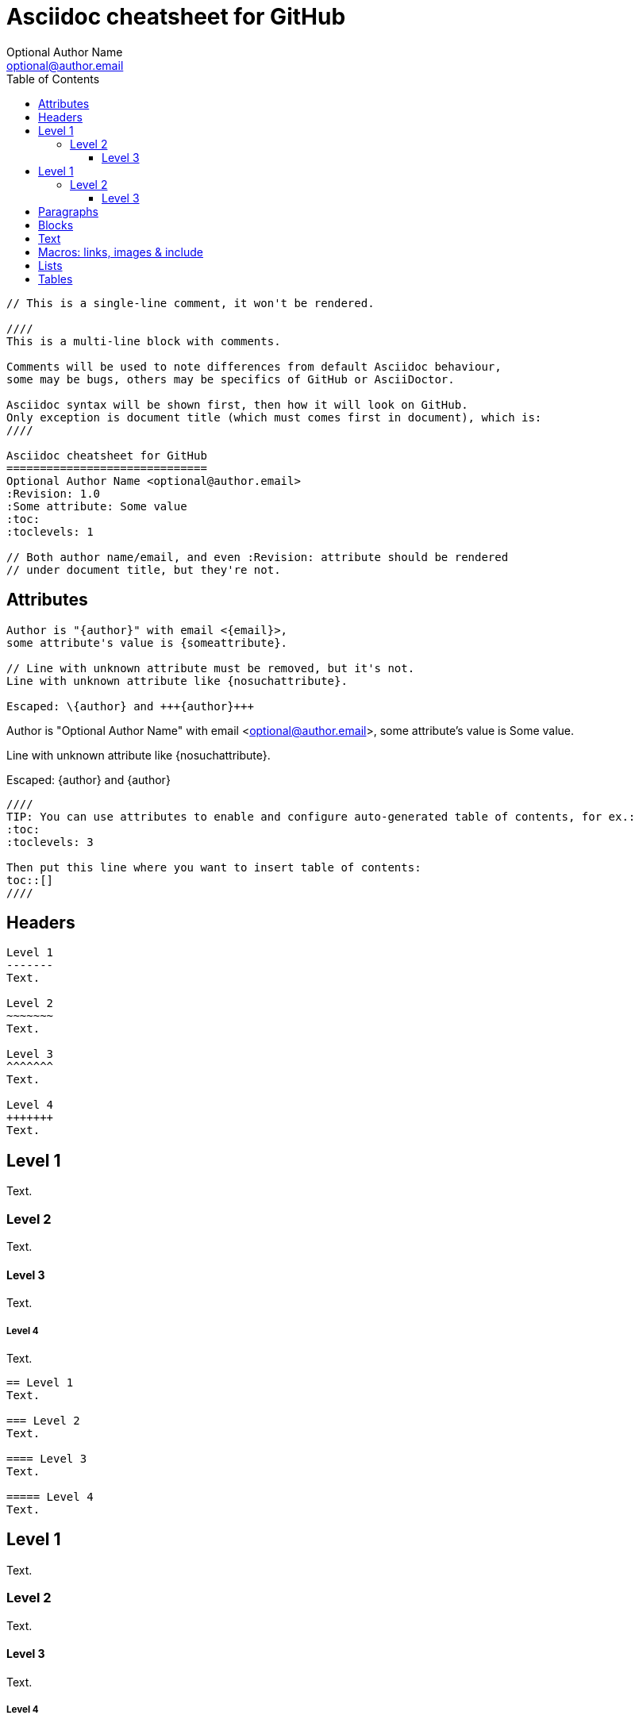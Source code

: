 Asciidoc cheatsheet for GitHub
==============================
Optional Author Name <optional@author.email>
:Revision: 1.0
:Some attribute: Some value
:icons: font
:toc:
:toclevels: 3

----
// This is a single-line comment, it won't be rendered.

////
This is a multi-line block with comments.

Comments will be used to note differences from default Asciidoc behaviour,
some may be bugs, others may be specifics of GitHub or AsciiDoctor.

Asciidoc syntax will be shown first, then how it will look on GitHub.
Only exception is document title (which must comes first in document), which is:
////

Asciidoc cheatsheet for GitHub
==============================
Optional Author Name <optional@author.email>
:Revision: 1.0
:Some attribute: Some value
:toc:
:toclevels: 1

// Both author name/email, and even :Revision: attribute should be rendered
// under document title, but they're not.
----

toc::[]

== Attributes

----
Author is "{author}" with email <{email}>,
some attribute's value is {someattribute}.

// Line with unknown attribute must be removed, but it's not.
Line with unknown attribute like {nosuchattribute}.

Escaped: \{author} and +++{author}+++
----

Author is "{author}" with email <{email}>,
some attribute's value is {someattribute}.

// Line with unknown attribute must be removed, but it's not.
Line with unknown attribute like {nosuchattribute}.

Escaped: \{author} and +++{author}+++

----
////
TIP: You can use attributes to enable and configure auto-generated table of contents, for ex.:
:toc:
:toclevels: 3

Then put this line where you want to insert table of contents:
toc::[]
////
----

////
TIP: You can use attributes to enable and configure auto-generated table of contents, for ex.:
:toc:
:toclevels: 3

Then put this line where you want to insert table of contents:
toc::[]
////


== Headers

....
Level 1
-------
Text.

Level 2
~~~~~~~
Text.

Level 3 
^^^^^^^
Text.

Level 4 
+++++++
Text.

....

Level 1
-------
Text.

Level 2
~~~~~~~
Text.

Level 3 
^^^^^^^
Text.

Level 4 
+++++++
Text.


....
== Level 1 
Text.

=== Level 2 
Text.

==== Level 3 
Text.

===== Level 4 
Text.

....

== Level 1 
Text.

=== Level 2 
Text.

==== Level 3 
Text.

===== Level 4 
Text.


== Paragraphs

....
.Optional Title

Usual
paragraph.

....

.Optional Title

Usual
paragraph.


....
.Optional Title

 Literal paragraph.
  Must be indented.

....

.Optional Title

 Literal paragraph.
  Must be indented.


....
.Optional Title

[source,perl]
die 'connect: '.$dbh->errstr;

Not a code in next paragraph.

....

.Optional Title

[source,perl]
die 'connect: '.$dbh->errstr;

Not a code in next paragraph.


....
.Optional Title
NOTE: This is an example
      single-paragraph note.

....

.Optional Title
NOTE: This is an example
      single-paragraph note.


....
.Optional Title
[NOTE]
This is an example
single-paragraph note.

....

.Optional Title
[NOTE]
This is an example
single-paragraph note.


....
TIP: Tip.

....

TIP: Tip.


....
IMPORTANT: Important.

....

IMPORTANT: Important.


....
WARNING: Warning.

....

WARNING: Warning.


....
CAUTION: Caution.

....

CAUTION: Caution.


== Blocks

....
.Optional Title
----
*Listing* Block

Use: code or file listings
----

....

.Optional Title
----
*Listing* Block

Use: code or file listings
----


....
.Optional Title
[source,perl]
----
# *Source* block
# Use: highlight code listings
# (require `source-highlight` or `pygmentize`)
use DBI;
my $dbh = DBI->connect('...',$u,$p)
    or die "connect: $dbh->errstr";
----

....

.Optional Title
[source,perl]
----
# *Source* block
# Use: highlight code listings
# (require `source-highlight` or `pygmentize`)
use DBI;
my $dbh = DBI->connect('...',$u,$p)
    or die "connect: $dbh->errstr";
----


....
.Optional Title
****
*Sidebar* Block

Use: sidebar notes :)
****

....

.Optional Title
****
*Sidebar* Block

Use: sidebar notes :)
****


....
.Optional Title
==========================
*Example* Block

Use: examples :)

Default caption "Example:"
can be changed using

 [caption="Custom: "]

before example block.
==========================

....

.Optional Title
==========================
*Example* Block

Use: examples :)

Default caption "Example:"
can be changed using

 [caption="Custom: "]

before example block.
==========================


....
.Optional Title
[NOTE]
===============================
*NOTE* Block

Use: multi-paragraph notes.
===============================

....

.Optional Title
[NOTE]
===============================
*NOTE* Block

Use: multi-paragraph notes.
===============================


....
////
*Comment* block

Use: hide comments
////

....

////
*Comment* block

Use: hide comments
////


....
++++
*Passthrough* Block
<p>
Use: backend-specific markup like
<table border="1">
<tr><td>1<td>2
</table>
++++

....

++++
*Passthrough* Block
<p>
Use: backend-specific markup like
<table border="1">
<tr><td>1<td>2
</table>
++++


....
 .Optional Title
 ....
 *Literal* Block
 
 Use: workaround when literal
 paragraph (indented) like
   1. First.
   2. Second.
 incorrectly processed as list.
 ....

....

.Optional Title
....
*Literal* Block

Use: workaround when literal
paragraph (indented) like
  1. First.
  2. Second.
incorrectly processed as list.
....


....
.Optional Title
[quote, cite author, cite source]
____
*Quote* Block

Use: cite somebody
____

....

.Optional Title
[quote, cite author, cite source]
____
*Quote* Block

Use: cite somebody
____



== Text


....
forced +
line break

....

forced +
line break


....
normal, _italic_, *bold*, +mono+.

``double quoted'', `single quoted'.

normal, ^super^, ~sub~.

....

normal, _italic_, *bold*, +mono+.

``double quoted'', `single quoted'.

normal, ^super^, ~sub~.


....
Command: `ls -al`

+mono *bold*+

`passthru *bold*`

....

Command: `ls -al`

+mono *bold*+

`passthru *bold*`


....
Path: '/some/filez.txt', '.b'

....

Path: '/some/filez.txt', '.b'


....
[red]#red text# [yellow-background]#on yellow#
[big]#large# [red yellow-background big]*all bold*

....

[red]#red text# [yellow-background]#on yellow#
[big]#large# [red yellow-background big]*all bold*


....
Chars: n__i__**b**++m++[red]##r##

....

Chars: n__i__**b**++m++[red]##r##


....
// Comment

....

// Comment


....
(C) (R) (TM) -- ... -> <- => <= &#182;

....

(C) (R) (TM) -- ... -> <- => <= &#182;


....
''''

....

''''


....
Escaped:
\_italic_, +++_italic_+++,
t\__e__st, +++t__e__st+++,
+++<b>bold</b>+++, $$<b>normal</b>$$
\&#182;
\`not single quoted'
\`\`not double quoted''

....

Escaped:
\_italic_, +++_italic_+++,
t\__e__st, +++t__e__st+++,
+++<b>bold</b>+++, $$<b>normal</b>$$
\&#182;
\`not single quoted'
\`\`not double quoted''



== Macros: links, images & include

If you'll need to use space in url/path you should replace it with %20.


....
[[anchor-1]]
Paragraph or block 1.

anchor:anchor-2[]
Paragraph or block 2.

<<anchor-1>>,
<<anchor-1,First anchor>>,
xref:anchor-2[],
xref:anchor-2[Second anchor].

....

[[anchor-1]]
Paragraph or block 1.

anchor:anchor-2[]
Paragraph or block 2.

<<anchor-1>>,
<<anchor-1,First anchor>>,
xref:anchor-2[],
xref:anchor-2[Second anchor].


....
link:asciidoc[This document]
link:asciidoc.html[]
link:/index.html[This site root]

....

link:asciidoc[This document]
link:asciidoc.html[]
link:/index.html[This site root]


....
http://google.com
http://google.com[Google Search]
mailto:root@localhost[email admin]

....

http://google.com
http://google.com[Google Search]
mailto:root@localhost[email admin]


....
First home
image:images/icons/home.png[]
, second home
image:images/icons/home.png[Alt text]
.

.Block image
image::images/icons/home.png[]
image::images/icons/home.png[Alt text]

.Thumbnail linked to full image
image:/images/font/640-screen2.gif[
"My screenshot",width=128,
link="/images/font/640-screen2.gif"]

....

First home
image:images/icons/home.png[]
, second home
image:images/icons/home.png[Alt text]
.

.Block image
image::images/icons/home.png[]
image::images/icons/home.png[Alt text]

.Thumbnail linked to full image
image:/images/font/640-screen2.gif[
"My screenshot",width=128,
link="/images/font/640-screen2.gif"]


....
This is example how files
can be included.
It's commented because
there no such files. :)

// include::footer.txt[]

// [source,perl]
// ----
// include::script.pl[]
// ----

....

This is example how files
can be included.
It's commented because
there no such files. :)

// include::footer.txt[]

// [source,perl]
// ----
// include::script.pl[]
// ----



== Lists


....
.Bulleted
* bullet
* bullet
  - bullet
  - bullet
* bullet
** bullet
** bullet
*** bullet
*** bullet
**** bullet
**** bullet
***** bullet
***** bullet
**** bullet
*** bullet
** bullet
* bullet

....

.Bulleted
* bullet
* bullet
  - bullet
  - bullet
* bullet
** bullet
** bullet
*** bullet
*** bullet
**** bullet
**** bullet
***** bullet
***** bullet
**** bullet
*** bullet
** bullet
* bullet


....
.Bulleted 2
- bullet
  * bullet

....

.Bulleted 2
- bullet
  * bullet


....
.Ordered
. number
. number
  .. letter
  .. letter
. number
.. loweralpha
.. loweralpha
... lowerroman
... lowerroman
.... upperalpha
.... upperalpha
..... upperroman
..... upperroman
.... upperalpha
... lowerroman
.. loweralpha
. number

....

.Ordered
. number
. number
  .. letter
  .. letter
. number
.. loweralpha
.. loweralpha
... lowerroman
... lowerroman
.... upperalpha
.... upperalpha
..... upperroman
..... upperroman
.... upperalpha
... lowerroman
.. loweralpha
. number


....
.Ordered 2
a. letter
b. letter
   .. letter2
   .. letter2
       .  number
       .  number
           1. number2
           2. number2
           3. number2
           4. number2
       .  number
   .. letter2
c. letter

....

.Ordered 2
a. letter
b. letter
   .. letter2
   .. letter2
       .  number
       .  number
           1. number2
           2. number2
           3. number2
           4. number2
       .  number
   .. letter2
c. letter


....
.Labeled
Term 1::
    Definition 1
Term 2::
    Definition 2
    Term 2.1;;
        Definition 2.1
    Term 2.2;;
        Definition 2.2
Term 3::
    Definition 3
Term 4:: Definition 4
Term 4.1::: Definition 4.1
Term 4.2::: Definition 4.2
Term 4.2.1:::: Definition 4.2.1
Term 4.2.2:::: Definition 4.2.2
Term 4.3::: Definition 4.3
Term 5:: Definition 5

....

.Labeled
Term 1::
    Definition 1
Term 2::
    Definition 2
    Term 2.1;;
        Definition 2.1
    Term 2.2;;
        Definition 2.2
Term 3::
    Definition 3
Term 4:: Definition 4
Term 4.1::: Definition 4.1
Term 4.2::: Definition 4.2
Term 4.2.1:::: Definition 4.2.1
Term 4.2.2:::: Definition 4.2.2
Term 4.3::: Definition 4.3
Term 5:: Definition 5


....
.Labeled 2
Term 1;;
    Definition 1
    Term 1.1::
        Definition 1.1

....

.Labeled 2
Term 1;;
    Definition 1
    Term 1.1::
        Definition 1.1


....
[horizontal]
.Labeled horizontal
Term 1:: Definition 1
Term 2:: Definition 2
[horizontal]
    Term 2.1;;
        Definition 2.1
    Term 2.2;;
        Definition 2.2
Term 3::
    Definition 3
Term 4:: Definition 4
[horizontal]
Term 4.1::: Definition 4.1
Term 4.2::: Definition 4.2
[horizontal]
Term 4.2.1:::: Definition 4.2.1
Term 4.2.2:::: Definition 4.2.2
Term 4.3::: Definition 4.3
Term 5:: Definition 5

....

[horizontal]
.Labeled horizontal
Term 1:: Definition 1
Term 2:: Definition 2
[horizontal]
    Term 2.1;;
        Definition 2.1
    Term 2.2;;
        Definition 2.2
Term 3::
    Definition 3
Term 4:: Definition 4
[horizontal]
Term 4.1::: Definition 4.1
Term 4.2::: Definition 4.2
[horizontal]
Term 4.2.1:::: Definition 4.2.1
Term 4.2.2:::: Definition 4.2.2
Term 4.3::: Definition 4.3
Term 5:: Definition 5


....
[qanda]
.Q&A
Question 1::
    Answer 1
Question 2:: Answer 2

....

[qanda]
.Q&A
Question 1::
    Answer 1
Question 2:: Answer 2


....
.Indent is optional
- bullet
    * another bullet
        1. number
        .  again number
            a. letter
            .. again letter

.. letter
. number

* bullet
- bullet


....

.Indent is optional
- bullet
    * another bullet
        1. number
        .  again number
            a. letter
            .. again letter

.. letter
. number

* bullet
- bullet



....
.Break two lists
. number
. number

Independent paragraph break list.

. number

.Header break list too
. number

--
. List block define list boundary too
. number
. number
--

--
. number
. number
--

....

.Break two lists
. number
. number

Independent paragraph break list.

. number

.Header break list too
. number

--
. List block define list boundary too
. number
. number
--

--
. number
. number
--


....
.Continuation
- bullet
continuation
. number
  continuation
* bullet

  literal continuation

.. letter
+
Non-literal continuation.
+
----
any block can be

included in list
----
+
Last continuation.

....

.Continuation
- bullet
continuation
. number
  continuation
* bullet

  literal continuation

.. letter
+
Non-literal continuation.
+
----
any block can be

included in list
----
+
Last continuation.


....
.List block allow sublist inclusion
- bullet
  * bullet
+
--
    - bullet
      * bullet
--
  * bullet
- bullet
  . number
    .. letter
+
--
      . number
        .. letter
--
    .. letter
  . number


....

.List block allow sublist inclusion
- bullet
  * bullet
+
--
    - bullet
      * bullet
--
  * bullet
- bullet
  . number
    .. letter
+
--
      . number
        .. letter
--
    .. letter
  . number




== Tables

You can fill table from CSV file using +include::+ macros inside table.


....
.An example table
[options="header,footer"]
|=======================
|Col 1|Col 2      |Col 3
|1    |Item 1     |a
|2    |Item 2     |b
|3    |Item 3     |c
|6    |Three items|d
|=======================

....

.An example table
[options="header,footer"]
|=======================
|Col 1|Col 2      |Col 3
|1    |Item 1     |a
|2    |Item 2     |b
|3    |Item 3     |c
|6    |Three items|d
|=======================


....
.CSV data, 15% each column
[format="csv",width="60%",cols="4"]
[frame="topbot",grid="none"]
|======
1,2,3,4
a,b,c,d
A,B,C,D
|======


....

.CSV data, 15% each column
[format="csv",width="60%",cols="4"]
[frame="topbot",grid="none"]
|======
1,2,3,4
a,b,c,d
A,B,C,D
|======



....
[grid="rows",format="csv"]
[options="header",cols="^,<,<s,<,>m"]
|===========================
ID,FName,LName,Address,Phone
1,Vasya,Pupkin,London,+123
2,X,Y,"A,B",45678
|===========================

....

[grid="rows",format="csv"]
[options="header",cols="^,<,<s,<,>m"]
|===========================
ID,FName,LName,Address,Phone
1,Vasya,Pupkin,London,+123
2,X,Y,"A,B",45678
|===========================


....
.Multiline cells, row/col span
|====
|Date |Duration |Avg HR |Notes

|22-Aug-08 .2+^.^|10:24 | 157 |
Worked out MSHR (max sustainable
heart rate) by going hard
for this interval.

|22-Aug-08 | 152 |
Back-to-back with previous interval.

|24-Aug-08 3+^|none

|====

....

.Multiline cells, row/col span
|====
|Date |Duration |Avg HR |Notes

|22-Aug-08 .2+^.^|10:24 | 157 |
Worked out MSHR (max sustainable
heart rate) by going hard
for this interval.

|22-Aug-08 | 152 |
Back-to-back with previous interval.

|24-Aug-08 3+^|none

|====

